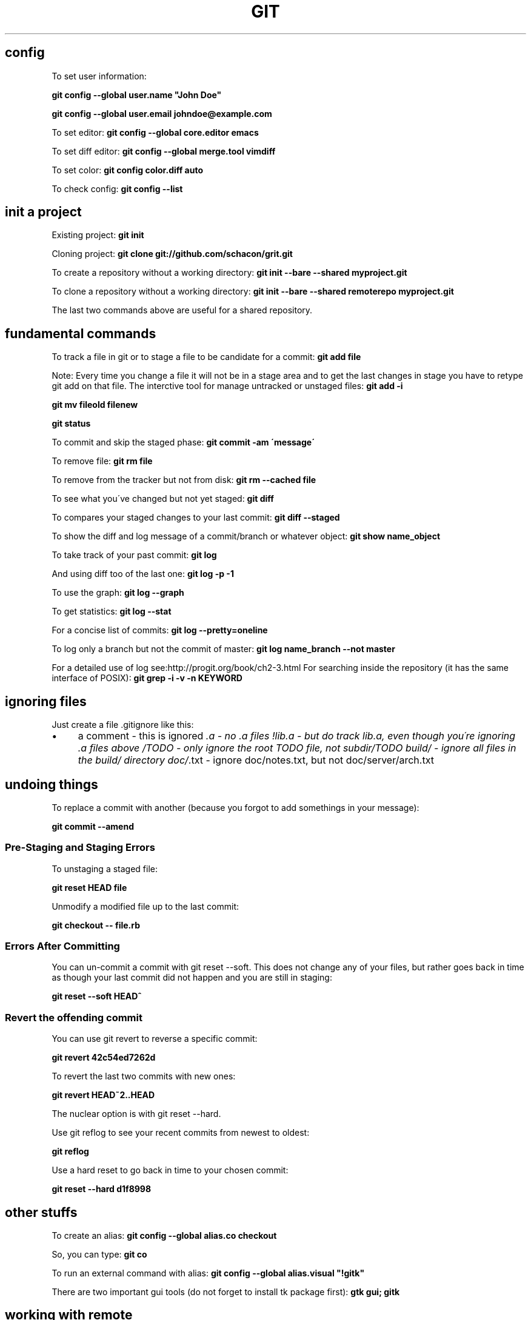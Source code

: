 .\" generated with Ronn/v0.7.3
.\" http://github.com/rtomayko/ronn/tree/0.7.3
.
.TH "GIT" "1" "April 2017" "Filippo Squillace" "git"
.
.SH "config"
To set user information:
.
.P
\fBgit config \-\-global user\.name "John Doe"\fR
.
.P
\fBgit config \-\-global user\.email johndoe@example\.com\fR
.
.P
To set editor: \fBgit config \-\-global core\.editor emacs\fR
.
.P
To set diff editor: \fBgit config \-\-global merge\.tool vimdiff\fR
.
.P
To set color: \fBgit config color\.diff auto\fR
.
.P
To check config: \fBgit config \-\-list\fR
.
.SH "init a project"
Existing project: \fBgit init\fR
.
.P
Cloning project: \fBgit clone git://github\.com/schacon/grit\.git\fR
.
.P
To create a repository without a working directory: \fBgit init \-\-bare \-\-shared myproject\.git\fR
.
.P
To clone a repository without a working directory: \fBgit init \-\-bare \-\-shared remoterepo myproject\.git\fR
.
.P
The last two commands above are useful for a shared repository\.
.
.SH "fundamental commands"
To track a file in git or to stage a file to be candidate for a commit: \fBgit add file\fR
.
.P
Note: Every time you change a file it will not be in a stage area and to get the last changes in stage you have to retype git add on that file\. The interctive tool for manage untracked or unstaged files: \fBgit add \-i\fR
.
.P
\fBgit mv fileold filenew\fR
.
.P
\fBgit status\fR
.
.P
To commit and skip the staged phase: \fBgit commit \-am \'message\'\fR
.
.P
To remove file: \fBgit rm file\fR
.
.P
To remove from the tracker but not from disk: \fBgit rm \-\-cached file\fR
.
.P
To see what you\'ve changed but not yet staged: \fBgit diff\fR
.
.P
To compares your staged changes to your last commit: \fBgit diff \-\-staged\fR
.
.P
To show the diff and log message of a commit/branch or whatever object: \fBgit show name_object\fR
.
.P
To take track of your past commit: \fBgit log\fR
.
.P
And using diff too of the last one: \fBgit log \-p \-1\fR
.
.P
To use the graph: \fBgit log \-\-graph\fR
.
.P
To get statistics: \fBgit log \-\-stat\fR
.
.P
For a concise list of commits: \fBgit log \-\-pretty=oneline\fR
.
.P
To log only a branch but not the commit of master: \fBgit log name_branch \-\-not master\fR
.
.P
For a detailed use of log see:http://progit\.org/book/ch2\-3\.html For searching inside the repository (it has the same interface of POSIX): \fBgit grep \-i \-v \-n KEYWORD\fR
.
.SH "ignoring files"
Just create a file \.gitignore like this:
.
.IP "\(bu" 4
a comment \- this is ignored \fI\.a \- no \.a files !lib\.a \- but do track lib\.a, even though you\'re ignoring \.a files above /TODO \- only ignore the root TODO file, not subdir/TODO build/ \- ignore all files in the build/ directory doc/\fR\.txt \- ignore doc/notes\.txt, but not doc/server/arch\.txt
.
.IP "" 0
.
.SH "undoing things"
To replace a commit with another (because you forgot to add somethings in your message):
.
.P
\fBgit commit \-\-amend\fR
.
.SS "Pre\-Staging and Staging Errors"
To unstaging a staged file:
.
.P
\fBgit reset HEAD file\fR
.
.P
Unmodify a modified file up to the last commit:
.
.P
\fBgit checkout \-\- file\.rb\fR
.
.SS "Errors After Committing"
You can un\-commit a commit with git reset \-\-soft\. This does not change any of your files, but rather goes back in time as though your last commit did not happen and you are still in staging:
.
.P
\fBgit reset \-\-soft HEAD^\fR
.
.SS "Revert the offending commit"
You can use git revert to reverse a specific commit:
.
.P
\fBgit revert 42c54ed7262d\fR
.
.P
To revert the last two commits with new ones:
.
.P
\fBgit revert HEAD~2\.\.HEAD\fR
.
.P
The nuclear option is with git reset \-\-hard\.
.
.P
Use git reflog to see your recent commits from newest to oldest:
.
.P
\fBgit reflog\fR
.
.P
Use a hard reset to go back in time to your chosen commit:
.
.P
\fBgit reset \-\-hard d1f8998\fR
.
.SH "other stuffs"
To create an alias: \fBgit config \-\-global alias\.co checkout\fR
.
.P
So, you can type: \fBgit co\fR
.
.P
To run an external command with alias: \fBgit config \-\-global alias\.visual "!gitk"\fR
.
.P
There are two important gui tools (do not forget to install tk package first): \fBgtk gui; gitk\fR
.
.SH "working with remote"
To know the remotes: \fBgit remote \-v\fR
.
.P
To add a remote repository: \fBgit remote add [shortname] [url]\fR
.
.P
To get data from a remote repo (but it don\'t merge): \fBgit fetch [shortname]\fR
.
.P
To fetch a specific branch and merge it into your current local branch: \fBgit pull (remote) (branchname)\fR
.
.P
To push a local branch to remote repo: \fBgit push (remote) (branch)\fR
.
.P
For example: \fBgit push origin master\fR
.
.P
If you want to change the name of the remote branch: \fBgit push origin serverfix:awesomebranch\fR
.
.P
Note: This command works only if you cloned and if nobody has pushed in the meantime\.
.
.P
To see info about a remote: \fBgit remote show origin\fR
.
.P
To remove a remote: \fBgit remote rm dav\fR
.
.P
To rename a remote: \fBgit remote rename joe feel\fR
.
.SH "tagging and archive"
List available tags: \fBgit tag\fR
.
.P
To look for some tags: \fBgit tag \-l \'v1\.4\.2\.*\'\fR
.
.P
To create an annotated tag: \fBgit tag \-a v1\.2\.0 \-m \'my version\'\fR
.
.P
To create a Lightweight Tags: \fBgit tag v1\.4\.2\-lw\fR
.
.P
To create and sign a tag with you private key: \fBgit tag \-s\fR
.
.P
To verify sign of a tag: \fBgit tag \-v v1\.4\.2\fR
.
.P
To show information about the tag: \fBgit show v1\.4\.2\fR
.
.P
To add tag to past commit: \fBgit tag \-a v1\.3 [checksum]\fR
.
.P
You can see the checksum typing log command\.
.
.P
To transfer to remote a tag: \fBgit push v1\.2\fR
.
.P
To transfer to remote all tags: \fBgit push \-\-tags\fR
.
.P
To give a unique and human readable release number to the current commit: \fBgit describe master\fR
.
.P
To create an archive: \fBgit archive master | gzip >\fRgit describe master\fB\.tar\.gz\fR
.
.P
Example of Changelog:
.
.P
\fBgit shortlog 0\.18\.1\.\.\.0\.17\.5 \-\-no\-merges\fR
.
.P
\fBgit log 0\.18\.1\.\.\.0\.17\.5 \-\-no\-merges \-\-pretty=format:"%ci %an <%ae>%n * %s" | awk \'BEGIN{ldate=0}{msg=$0; if((NR\-1)%2==0){msg=$1; for(i=4;i<=NF;i++)msg=msg" "$i;} if($1!=ldate){print msg}; if((NR\-1)%2==0){ldate=$1}}\'\fR
.
.SH "branching and merge"
To create a branch: \fBgit branch new_branch\fR
.
.P
HEAD is a pointer to the current active branch\. To switch between branchs: \fBgit checkout other_branch\fR
.
.P
To create and switch at the same time: \fBgit checkout \-b n_branch\fR
.
.P
To merge back into the master commit starting from another branch: Switch: \fBgit checkout master\fR
.
.P
Merge: \fBgit merge hotfix\fR
.
.P
To manage merging conflicts with a graphical tool: \fBgit mergetool\fR
.
.P
To delete a branch: \fBgit branch \-d hotfix\fR
.
.P
To delete a remote branch locally: \fBgit branch \-rd origin/remotebranch\fR
.
.P
To see the last commit on each branch: \fBgit branch \-v\fR
.
.P
To see merged or no\-merged branchs: \fBgit branch [\-\-merged|\-\-no\-merged]\fR
.
.P
To move/rename a branch: \fBgit branch \-m oldbranch newbranch\fR
.
.P
WITH REMOTE: To get changes from a remote you can do two things (after doing "remote add" command): * Fetch and then merge the current local branch: * Create a new branch from the remote one: \fBgit checkout \-b local_branch remote/remote_branch\fR
.
.P
To delete a remote branch: \fBgit push origin :remote_branch\fR
.
.P
To create/rename another branch from local to remote:
.
.P
\fBgit push origin local_branch:remote_branch\fR
.
.P
The local branch will automatically push to and pull from remote/remote_branch: \fBgit checkout \-\-track remote/remote_branch\fR
.
.P
Similar approach can be done in this way: \fBgit branch \-\-set\-upstream\-to=origin/master master\fR
.
.SH "deploying using git on server"
The best way is create a working directory on remote sever\. SERVER SIDE To disable the control from git:
.
.P
\fBgit config \-\-global receive\.denyCurrentBranch ignore\fR
.
.P
Create a work tree:
.
.P
\fBgit init\fR
.
.P
Create the hook:
.
.P
\fBtouch \.git/hooks/post\-receive\fR
.
.P
Write the following:
.
.IP "\(bu" 4
!/bin/sh cd \.\. GIT_DIR=\'\.git\' umask 002 && git reset \-\-hard
.
.IP "" 0
.
.P
Exec permissions:
.
.P
\fBchmod a+x \.git/hooks/post\-receive\fR
.
.P
CLIENT SIDE: Add the remote:
.
.P
\fBgit remote add production user@ssh\.domain\.com:~/my_project/\.git\fR
.
.SH "Contributing to a project"
To check whitespaces before commiting: \fBgit diff \-\-check\fR
.
.P
Before pushing to the remote is important to remember the following steps: 1) fetch the changes in order to get the remote (usually origin/master) up to date locally: \fBgit fetch orign\fR
.
.P
2) merge the two versions(master and origin/master)\. You need to be in the master branch: \fBgit merge origin/master\fR
.
.P
3) Push the new snapshot in remote: \fBgit push orign master\fR
.
.P
To check what commits are needed to merge use: \fBgit log \-\-no\-merges\fR
.
.P
To request pull from a remote public repo: \fBgit request\-pull origin/master myfork\fR
.
.P
MANAGE PATCHES: Create a Patch: From your commits it is possible to create a patch: \fBgit format\-patch \-M origin/master\fR
.
.P
Send email with patches (first use git config to set the email account): \fBgit send\-email *\.patch\fR
.
.P
Apply a patch: For applying a new patch is a good practice to create a temporary branch first\. To apply a patch that come from git diff or diff commands: \fBgit apply name_patch\.patch\fR
.
.P
Before apply it is good idea to check first: \fBgit apply \-\-check name_patch\.patch\fR
.
.P
To apply a patch from format\-patch(it is the best way): \fBgit am name_patch\.patch\fR
.
.P
In case of error you can edit the conflict file and type: \fBgit am \-\-resolved\fR
.
.P
Or in case of abort of skip: \fBgit am \-\-skip\fR
.
.P
\fBgit am \-\-abort\fR
.
.P
If the patch doesn\'t work, it is possible to apply using a three\-way merge: \fBgit am \-3 name_patch\.patch\fR
.
.P
The interactive mode is: \fBgit am \-i name_patch\.patch\fR
.
.P
DETERMINE THE DIFFERENCES: It is important to know that using the classic: \fBgit diff master\fR is not always a good idea, in particular when the branches diverges a lot\. To see truly the difference we need to find the common ancestor: \fBgit merge\-base name_branch master\fR
.
.P
and later use that ancestor to diff: \fBgit diff 367cd\fR
.
.P
Git provides an awesome command to do that directly! \fBgit diff name_branch\.\.\.master\fR
.
.SH "miscelaneous to be a git master!"
To get the commit from the branch name: \fBgit rev\-parse branch_name\fR
.
.P
REFLOG: Git records all the operations done in a history: \fBgit reflog\fR
.
.P
To show what is going on yesterday on master: \fBgit show master@{yesterday}\fR
.
.P
And two months ago on HEAD: \fBgit show HEAD@{2\.months\.ago}\fR
.
.P
ANCESTRY REFS: There are two specification ^ or ~\. ^ is used to traverse ancestors with more than one parent and ~ is used to traverse depth in the history\. To get the second parent: \fBgit show HEAD^2\fR or \fBgit show HEAD^^\fR
.
.P
To get the grandparent: \fBgit shoe HEAD~2\fR
.
.P
COMMIT RANGES: What is in experiment branch that hasnot yet been merged into master branch? \fBgit show master\.\.experiment\fR
.
.P
Or to get a log for the commits that has to be merged in a remote: \fBgit log origin/master\.\.HEAD\fR
.
.P
To get the commits that are reachable by either of two references but not by both of them showing the sides too:
.
.P
\fBgit log \-\-left\-right master\.\.\.experiment\fR
.
.P
DETECT BUGGY COMMITS: In case of having hundreds of commits in order to detect a buggy commit: 1) Start the binary search algorithm: \fBgit bisect start\fR
.
.P
2) Specify that the current commit is buggy: \fBgit bisect bad\fR
.
.P
3) Specify the last known good commit: \fBgit bisect good v1\.0\fR
.
.P
bisect start to evaluate the middle commits and after you test the commit, you can judge the commit as bad o good: \fBgit bisect good/bad\fR
.
.P
Until you get the first bad commit\. To reset the HEAD to the original commit: \fBgit bisect reset\fR
.
.P
If you have a script that return zero in case the commit is good and non\-zero otherwise, you can easily automate as follows: 1) Indicate the good and bad commit: \fBgit bisect start HEAD v1\.0\fR
.
.P
2) Run the process: \fBgit bisect run test\-error\.sh\fR
.
.P
bisect continue until finds the first broken commit\.
.
.P
BUG ANNOTATION: If you detect a bug and want to know when it was introduced and why:
.
.P
\fBgit blame \-L 12,22 name_file\fR
.
.P
To check also if the file was renamed and so on: \fBgit blame \-C \-L 143,160 file_name\fR
.
.P
REWRITNG THE HISTORY: In order to split, merge, change multiple messages in previous commit see http://git\-scm\.com/book/en/Git\-Tools\-Rewriting\-History
.
.P
SUBMODULES: Allows to keep a Git repo as a subdirectory of another Git repo\. To add a git project into the \'rack\' directory: \fBgit submodule add git://github\.com/chneukirchen/rack\.git rack\fR
.
.P
To clone a project with submodules: 1) git clone: \fBgit clone \.\.\.\.\fR
.
.P
2) init the submodules: \fBgit submodule init\fR
.
.P
3) fetch the modules: \fBgit submodule update\fR
.
.P
The info of the submodules will be stored in \.gitmodules Submodules is sometimes odd to use\. Check out the doc for any problem: http://git\-scm\.com/book/en/Git\-Tools\-Submodules
.
.P
SUBTREE MERGING: Is a substitution of the submodules method\. Instead of creating a submodule the method creates a branch: 1) Create a remote: \fBgit remote add rack_remote git@github\.com:schacon/rack\.git\fR
.
.P
2) Fetch: \fBgit fetch rack_remote\fR
.
.P
3) Read the root tree of the branch and put the content into \'rack\' dir: \fBgit read\-tree \-\-prefix=rack/ \-u rack_branch\fR
.
.P
4) After any changes from the rack_branch, merge it using: \fBgit merge \-\-squash \-s subtree \-\-no\-commit rack_branch\fR
.
.P
To see the diff between the \'rack\' directory and rack_branch: \fBgit diff\-tree \-p rack_branch\fR
.
.SH "stashing"
Stashing is useful when you have started a work that you still don\'t want to commit but you have also to switch branch\. To store the changes: \fBgit stash\fR
.
.P
To list the stashs: \fBgit stash list\fR
.
.P
To apply a stash: \fBgit stash apply stash@{1}\fR
.
.P
Even better apply and delete a stash: \fBgit stash pop stash@{1}\fR
.
.P
To drop a stash: \fBgit drop stash@{1}\fR
.
.P
To show the diff: \fBgit stash show \-p stash@{1}\fR
.
.P
After changes it is possible to unapply the work from a stash: \fBgit stash show \-p stash@{0} | git apply \-R\fR
.
.P
To create a branch from a stash: \fBgit stash branch branch_name\fR
